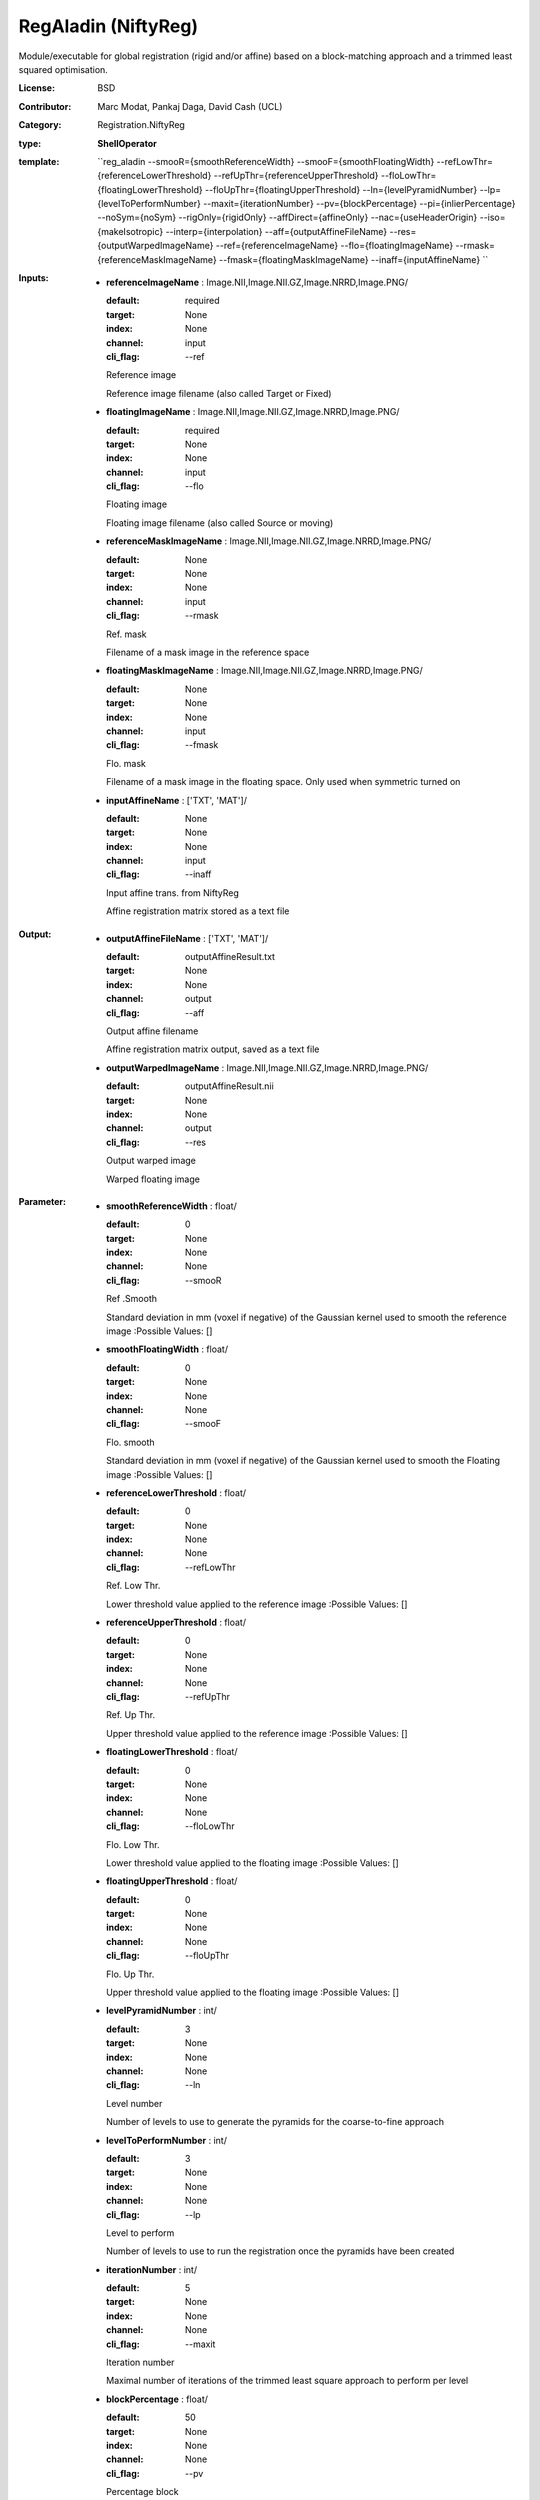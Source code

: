 

.. role:: red
.. raw:: html

    <style> .red {color: #ff6b59;} </style>

RegAladin (NiftyReg)
===============================




Module/executable for global registration (rigid and/or affine) based on a block-matching approach and a trimmed least squared optimisation.

:License: BSD
:Contributor: Marc Modat, Pankaj Daga, David Cash (UCL)
:Category: Registration.NiftyReg

:type: **ShellOperator**
:template: ``reg_aladin --smooR={smoothReferenceWidth} --smooF={smoothFloatingWidth} --refLowThr={referenceLowerThreshold} --refUpThr={referenceUpperThreshold} --floLowThr={floatingLowerThreshold} --floUpThr={floatingUpperThreshold} --ln={levelPyramidNumber} --lp={levelToPerformNumber} --maxit={iterationNumber} --pv={blockPercentage} --pi={inlierPercentage} --noSym={noSym} --rigOnly={rigidOnly} --affDirect={affineOnly} --nac={useHeaderOrigin} --iso={makeIsotropic} --interp={interpolation}  --aff={outputAffineFileName} --res={outputWarpedImageName}  --ref={referenceImageName} --flo={floatingImageName} --rmask={referenceMaskImageName} --fmask={floatingMaskImageName} --inaff={inputAffineName} ``


:Inputs:
    
        * **referenceImageName** : Image.NII,Image.NII.GZ,Image.NRRD,Image.PNG/

          :default: required
          :target: None
          :index: None
          :channel: input
          :cli_flag: --ref
          Reference image
          
          Reference image filename (also called Target or Fixed)

    
        * **floatingImageName** : Image.NII,Image.NII.GZ,Image.NRRD,Image.PNG/

          :default: required
          :target: None
          :index: None
          :channel: input
          :cli_flag: --flo
          Floating image
          
          Floating image filename (also called Source or moving)

    
        * **referenceMaskImageName** : Image.NII,Image.NII.GZ,Image.NRRD,Image.PNG/

          :default: None
          :target: None
          :index: None
          :channel: input
          :cli_flag: --rmask
          Ref. mask
          
          Filename of a mask image in the reference space

    
        * **floatingMaskImageName** : Image.NII,Image.NII.GZ,Image.NRRD,Image.PNG/

          :default: None
          :target: None
          :index: None
          :channel: input
          :cli_flag: --fmask
          Flo. mask
          
          Filename of a mask image in the floating space. Only used when symmetric turned on

    
        * **inputAffineName** : ['TXT', 'MAT']/

          :default: None
          :target: None
          :index: None
          :channel: input
          :cli_flag: --inaff
          Input affine trans. from NiftyReg
          
          Affine registration matrix stored as a text file

    


:Output:
    
        * **outputAffineFileName** : ['TXT', 'MAT']/

          :default: outputAffineResult.txt
          :target: None
          :index: None
          :channel: output
          :cli_flag: --aff
          Output affine filename
          
          Affine registration matrix output, saved as a text file

    
        * **outputWarpedImageName** : Image.NII,Image.NII.GZ,Image.NRRD,Image.PNG/

          :default: outputAffineResult.nii
          :target: None
          :index: None
          :channel: output
          :cli_flag: --res
          Output warped image
          
          Warped floating image

    


:Parameter:
    
        * **smoothReferenceWidth** : float/

          :default: 0
          :target: None
          :index: None
          :channel: None
          :cli_flag: --smooR
          Ref .Smooth
          
          Standard deviation in mm (voxel if negative) of the Gaussian kernel used to smooth the reference image
          :Possible Values: []

    
        * **smoothFloatingWidth** : float/

          :default: 0
          :target: None
          :index: None
          :channel: None
          :cli_flag: --smooF
          Flo. smooth
          
          Standard deviation in mm (voxel if negative) of the Gaussian kernel used to smooth the Floating image
          :Possible Values: []

    
        * **referenceLowerThreshold** : float/

          :default: 0
          :target: None
          :index: None
          :channel: None
          :cli_flag: --refLowThr
          Ref. Low Thr.
          
          Lower threshold value applied to the reference image
          :Possible Values: []

    
        * **referenceUpperThreshold** : float/

          :default: 0
          :target: None
          :index: None
          :channel: None
          :cli_flag: --refUpThr
          Ref. Up Thr.
          
          Upper threshold value applied to the reference image
          :Possible Values: []

    
        * **floatingLowerThreshold** : float/

          :default: 0
          :target: None
          :index: None
          :channel: None
          :cli_flag: --floLowThr
          Flo. Low Thr.
          
          Lower threshold value applied to the floating image
          :Possible Values: []

    
        * **floatingUpperThreshold** : float/

          :default: 0
          :target: None
          :index: None
          :channel: None
          :cli_flag: --floUpThr
          Flo. Up Thr.
          
          Upper threshold value applied to the floating image
          :Possible Values: []

    
        * **levelPyramidNumber** : int/

          :default: 3
          :target: None
          :index: None
          :channel: None
          :cli_flag: --ln
          Level number
          
          Number of levels to use to generate the pyramids for the coarse-to-fine approach

    
        * **levelToPerformNumber** : int/

          :default: 3
          :target: None
          :index: None
          :channel: None
          :cli_flag: --lp
          Level to perform
          
          Number of levels to use to run the registration once the pyramids have been created

    
        * **iterationNumber** : int/

          :default: 5
          :target: None
          :index: None
          :channel: None
          :cli_flag: --maxit
          Iteration number
          
          Maximal number of iterations of the trimmed least square approach to perform per level

    
        * **blockPercentage** : float/

          :default: 50
          :target: None
          :index: None
          :channel: None
          :cli_flag: --pv
          Percentage block
          
          Percentage of blocks to use in the optimisation scheme
          :Possible Values: []

    
        * **inlierPercentage** : float/

          :default: 50
          :target: None
          :index: None
          :channel: None
          :cli_flag: --pi
          Percentage inlier
          
          Percentage of blocks to consider as inlier in the optimisation scheme
          :Possible Values: []

    
        * **noSym** : bool/

          :default: false
          :target: None
          :index: None
          :channel: None
          :cli_flag: --noSym
          Disable symmetry
          
          The symmetric version of the algorithm is used by default. Use this flag to disable it

    
        * **rigidOnly** : bool/

          :default: false
          :target: None
          :index: None
          :channel: None
          :cli_flag: --rigOnly
          Rigid only
          
          Performs only a rigid registration, rigid then affine by default

    
        * **affineOnly** : bool/

          :default: false
          :target: None
          :index: None
          :channel: None
          :cli_flag: --affDirect
          Affine only
          
          Performs only an affine registration, rigid then affine by default

    
        * **useHeaderOrigin** : bool/

          :default: false
          :target: None
          :index: None
          :channel: None
          :cli_flag: --nac
          Use header
          
          Use the nifti header origin to initialise the transformation. Image centres are used by default

    
        * **makeIsotropic** : bool/

          :default: false
          :target: None
          :index: None
          :channel: None
          :cli_flag: --iso
          Make images isotropic
          
          Make floating and reference images isotropic if required

    
        * **interpolation** : vector.int/

          :default: 1
          :target: None
          :index: None
          :channel: None
          :cli_flag: --interp
          Interpolation order
          
          Interpolation order to use internally to warp the floating image
          :Possible Values: ['0', '1', '3']

    
